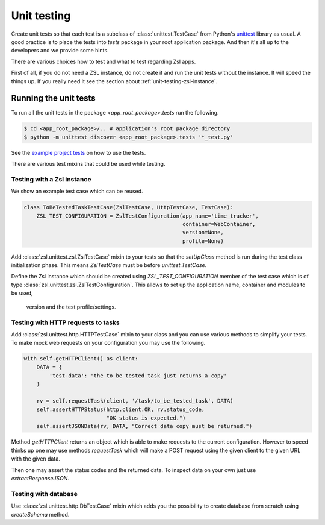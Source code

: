 Unit testing
############

Create unit tests so that each test is a subclass of :class:`unittest.TestCase`
from Python's `unittest <https://docs.python.org/3/library/unittest.html>`_
library as usual. A good practice is to place the tests into `tests` package
in your root application package. And then it's all up to the developers and we
provide some hints.

There are various choices how to test and what to test regarding Zsl apps.

First of all, if you do not need a ZSL instance, do not create it and run the
unit tests without the instance. It will speed the things up. If you really
need it see the section about :ref:`unit-testing-zsl-instance`.

Running the unit tests
======================

To run all the unit tests in the package `<app_root_package>.tests` run the
following.

.. code-block:: console

    $ cd <app_root_package>/.. # application's root package directory
    $ python -m unittest discover <app_root_package>.tests '*_test.py'

See the `example project tests <https://github.com/AtteqCom/zsl_examples/tree/master/time_tracker/time_tracker/tests>`_
on how to use the tests.

There are various test mixins that could be used while testing.

.. _unit-testing-zsl-instance:

Testing with a Zsl instance
---------------------------

We show an example test case which can be reused.

.. code-block:: python

    class ToBeTestedTaskTestCase(ZslTestCase, HttpTestCase, TestCase):
        ZSL_TEST_CONFIGURATION = ZslTestConfiguration(app_name='time_tracker',
                                                      container=WebContainer,
                                                      version=None,
                                                      profile=None)


Add :class:`zsl.unittest.zsl.ZslTestCase` mixin to your tests so that the
`setUpClass` method is run during the test class initialization phase. This
means `ZslTestCase` must be before `unittest.TestCase`.

Define the Zsl instance which should be created using `ZSL_TEST_CONFIGURATION`
member of the test case which is of type
:class:`zsl.unittest.zsl.ZslTestConfiguration`.
This allows to set up the application name, container and modules to be used,
 version and the test profile/settings.

Testing with HTTP requests to tasks
-----------------------------------

Add :class:`zsl.unittest.http.HTTPTestCase` mixin to your class and you can use
various methods to simplify your tests. To make mock web requests on your
configuration you may use the following.

.. code-block:: python

    with self.getHTTPClient() as client:
        DATA = {
            'test-data': 'the to be tested task just returns a copy'
        }

        rv = self.requestTask(client, '/task/to_be_tested_task', DATA)
        self.assertHTTPStatus(http.client.OK, rv.status_code,
                              "OK status is expected.")
        self.assertJSONData(rv, DATA, "Correct data copy must be returned.")


Method `getHTTPClient` returns an object which is able to make requests to the
current configuration. However to speed thinks up one may use methods
`requestTask` which will make a POST request using the given client to the given
URL with the given data.

Then one may assert the status codes and the returned data. To inspect data on
your own just use `extractResponseJSON`.

Testing with database
---------------------

Use :class:`zsl.unittest.http.DbTestCase` mixin which adds you the possibility
to create database from scratch using `createSchema` method.